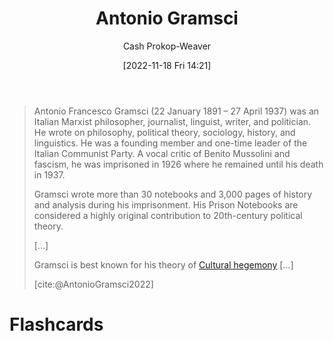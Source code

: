 :PROPERTIES:
:ID:       8e881515-f969-480f-b101-ea9e3476d723
:LAST_MODIFIED: [2023-09-05 Tue 20:18]
:END:
#+title: Antonio Gramsci
#+hugo_custom_front_matter: :slug "8e881515-f969-480f-b101-ea9e3476d723"
#+author: Cash Prokop-Weaver
#+date: [2022-11-18 Fri 14:21]
#+filetags: :person:

#+begin_quote
Antonio Francesco Gramsci (22 January 1891 – 27 April 1937) was an Italian Marxist philosopher, journalist, linguist, writer, and politician. He wrote on philosophy, political theory, sociology, history, and linguistics. He was a founding member and one-time leader of the Italian Communist Party. A vocal critic of Benito Mussolini and fascism, he was imprisoned in 1926 where he remained until his death in 1937.

Gramsci wrote more than 30 notebooks and 3,000 pages of history and analysis during his imprisonment. His Prison Notebooks are considered a highly original contribution to 20th-century political theory.

[...]

Gramsci is best known for his theory of [[id:7d74c901-41aa-49f6-b8d4-49ef4286479c][Cultural hegemony]] [...]

[cite:@AntonioGramsci2022]
#+end_quote

* Flashcards
#+print_bibliography: